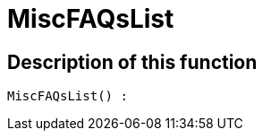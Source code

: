 = MiscFAQsList
:lang: en
// include::{includedir}/_header.adoc[]
:keywords: MiscFAQsList
:position: 10045

//  auto generated content Thu, 06 Jul 2017 00:26:36 +0200
== Description of this function

[source,plenty]
----

MiscFAQsList() :

----
